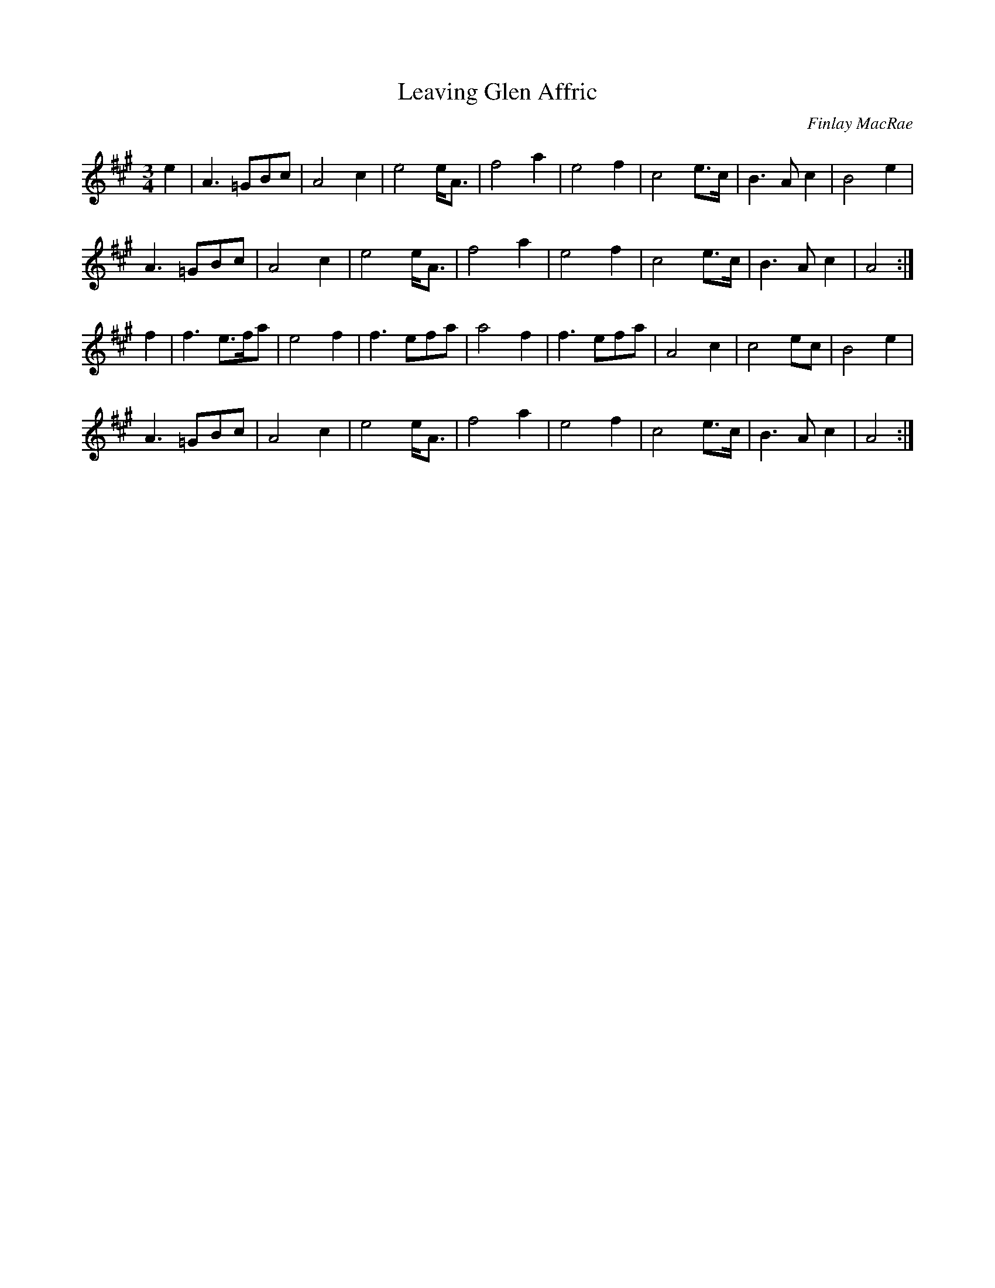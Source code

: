 X:358
T:Leaving Glen Affric
C:Finlay MacRae
D:Palomino Waltz, Phil Cunningham (1988)
Z:Nigel Gatherer <scots-l:argyll.wisemagic.com> scots-l 2002-3-28
L:1/8
M:3/4
K:A
e2 | A3 =GBc | A4 c2 | e4 e<A | f4 a2 | e4 f2 | c4 e>c | B3 A c2 | B4 e2 |
A3 =GBc | A4 c2 | e4 e<A | f4 a2 | e4 f2 | c4 e>c | B3 A c2 | A4 :|
f2 | f3 e>fa | e4 f2 | f3 efa | a4 f2 | f3 efa | A4 c2 | c4 ec | B4 e2 |
A3 =GBc | A4 c2 | e4 e<A | f4 a2 | e4 f2 | c4 e>c | B3 A c2 | A4 :|
